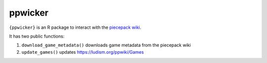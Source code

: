 ppwicker
========

``{ppwicker}`` is an R package to interact with the `piecepack wiki <https://ludism.org/ppwiki/>`_.

It has two public functions:

1) ``download_game_metadata()`` downloads game metadata from the piecepack wiki
2) ``update_games()`` updates https://ludism.org/ppwiki/Games
